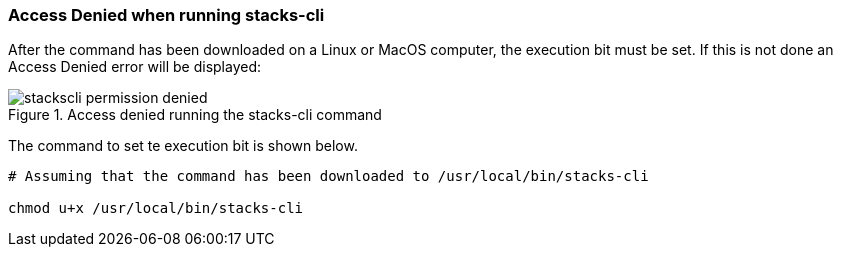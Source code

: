 === Access Denied when running stacks-cli

After the command has been downloaded on a Linux or MacOS computer, the execution bit must be set. If this is not done an Access Denied error will be displayed:

.Access denied running the stacks-cli command
image::images/stackscli-permission-denied.png[]

The command to set te execution bit is shown below.

[source,bash]
----
# Assuming that the command has been downloaded to /usr/local/bin/stacks-cli

chmod u+x /usr/local/bin/stacks-cli
----

